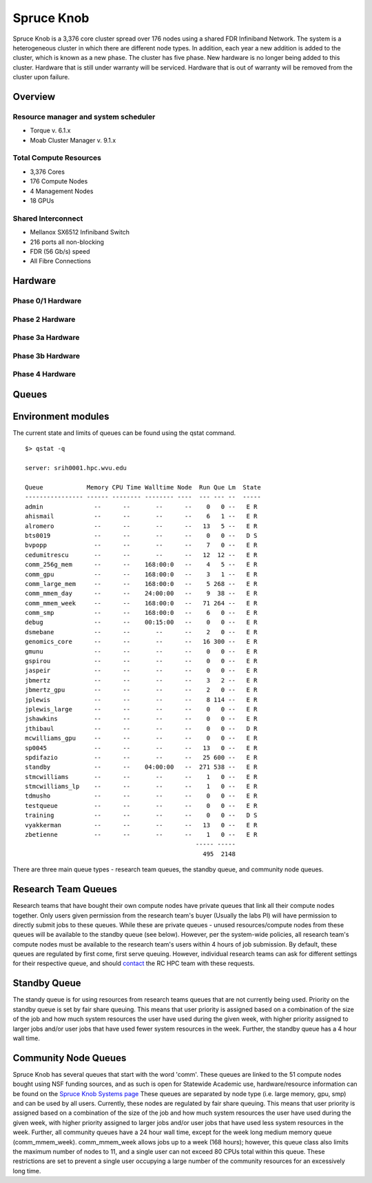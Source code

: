 Spruce Knob
===========

Spruce Knob is a 3,376 core cluster spread over 176 nodes using a shared FDR Infiniband Network. The system is a heterogeneous cluster in which there are different node types. In addition, each year a new addition is added to the cluster, which is known as a new phase. The cluster has five phase.  New hardware is no longer being added to this cluster.  Hardware that is still under warranty will be serviced.  Hardware that is out of warranty will be removed from the cluster upon failure.


Overview
--------

Resource manager and system scheduler
^^^^^^^^^^^^^^^^^^^^^^^^^^^^^^^^^^^^^
* Torque v. 6.1.x
* Moab Cluster Manager v. 9.1.x 

Total Compute Resources
^^^^^^^^^^^^^^^^^^^^^^^
* 3,376 Cores
* 176 Compute Nodes
* 4 Management Nodes
* 18 GPUs

Shared Interconnect
^^^^^^^^^^^^^^^^^^^
* Mellanox SX6512 Infiniband Switch
* 216 ports all non-blocking
* FDR (56 Gb/s) speed
* All Fibre Connections


Hardware
--------

Phase 0/1 Hardware
^^^^^^^^^^^^^^^^^^

Phase 2 Hardware
^^^^^^^^^^^^^^^^^^

Phase 3a Hardware
^^^^^^^^^^^^^^^^^^

Phase 3b Hardware
^^^^^^^^^^^^^^^^^^

Phase 4 Hardware
^^^^^^^^^^^^^^^^^^


Queues
------


Environment modules
-------------------

The current state and limits of queues can be found using the qstat
command.

::

    $> qstat -q

    server: srih0001.hpc.wvu.edu

    Queue            Memory CPU Time Walltime Node  Run Que Lm  State
    ---------------- ------ -------- -------- ----  --- --- --  -----
    admin              --      --       --      --    0   0 --   E R
    ahismail           --      --       --      --    6   1 --   E R
    alromero           --      --       --      --   13   5 --   E R
    bts0019            --      --       --      --    0   0 --   D S
    bvpopp             --      --       --      --    7   0 --   E R
    cedumitrescu       --      --       --      --   12  12 --   E R
    comm_256g_mem      --      --    168:00:0   --    4   5 --   E R
    comm_gpu           --      --    168:00:0   --    3   1 --   E R
    comm_large_mem     --      --    168:00:0   --    5 268 --   E R
    comm_mmem_day      --      --    24:00:00   --    9  38 --   E R
    comm_mmem_week     --      --    168:00:0   --   71 264 --   E R
    comm_smp           --      --    168:00:0   --    6   0 --   E R
    debug              --      --    00:15:00   --    0   0 --   E R
    dsmebane           --      --       --      --    2   0 --   E R
    genomics_core      --      --       --      --   16 300 --   E R
    gmunu              --      --       --      --    0   0 --   E R
    gspirou            --      --       --      --    0   0 --   E R
    jaspeir            --      --       --      --    0   0 --   E R
    jbmertz            --      --       --      --    3   2 --   E R
    jbmertz_gpu        --      --       --      --    2   0 --   E R
    jplewis            --      --       --      --    8 114 --   E R
    jplewis_large      --      --       --      --    0   0 --   E R
    jshawkins          --      --       --      --    0   0 --   E R
    jthibaul           --      --       --      --    0   0 --   D R
    mcwilliams_gpu     --      --       --      --    0   0 --   E R
    sp0045             --      --       --      --   13   0 --   E R
    spdifazio          --      --       --      --   25 600 --   E R
    standby            --      --    04:00:00   --  271 538 --   E R
    stmcwilliams       --      --       --      --    1   0 --   E R
    stmcwilliams_lp    --      --       --      --    1   0 --   E R
    tdmusho            --      --       --      --    0   0 --   E R
    testqueue          --      --       --      --    0   0 --   E R
    training           --      --       --      --    0   0 --   D S
    vyakkerman         --      --       --      --   13   0 --   E R
    zbetienne          --      --       --      --    1   0 --   E R
                                                   ----- -----
                                                     495  2148

There are three main queue types - research team queues, the standby
queue, and community node queues.

Research Team Queues
--------------------

Research teams that have bought their own compute nodes have private
queues that link all their compute nodes together. Only users given
permission from the research team's buyer (Usually the labs PI) will
have permission to directly submit jobs to these queues. While these are
private queues - unused resources/compute nodes from these queues will
be available to the standby queue (see below). However, per the
system-wide policies, all research team's compute nodes must be
available to the research team's users within 4 hours of job submission.
By default, these queues are regulated by first come, first serve
queuing. However, individual research teams can ask for different
settings for their respective queue, and should
`contact <Getting Help>`__ the RC HPC team with these requests.

Standby Queue
-------------

The standy queue is for using resources from research teams queues that
are not currently being used. Priority on the standby queue is set by
fair share queuing. This means that user priority is assigned based on a
combination of the size of the job and how much system resources the
user have used during the given week, with higher priority assigned to
larger jobs and/or user jobs that have used fewer system resources in
the week. Further, the standby queue has a 4 hour wall time.

Community Node Queues
---------------------

Spruce Knob has several queues that start with the word 'comm'. These
queues are linked to the 51 compute nodes bought using NSF funding
sources, and as such is open for Statewide Academic use,
hardware/resource information can be found on the `Spruce Knob Systems
page <Systems_Spruce>`__ These queues are separated by node type (i.e.
large memory, gpu, smp) and can be used by all users. Currently, these
nodes are regulated by fair share queuing. This means that user priority
is assigned based on a combination of the size of the job and how much
system resources the user have used during the given week, with higher
priority assigned to larger jobs and/or user jobs that have used less
system resources in the week. Further, all community queues have a 24
hour wall time, except for the week long medium memory queue
(comm\_mmem\_week). comm\_mmem\_week allows jobs up to a week (168
hours); however, this queue class also limits the maximum number of
nodes to 11, and a single user can not exceed 80 CPUs total within this
queue. These restrictions are set to prevent a single user occupying a
large number of the community resources for an excessively long time.
